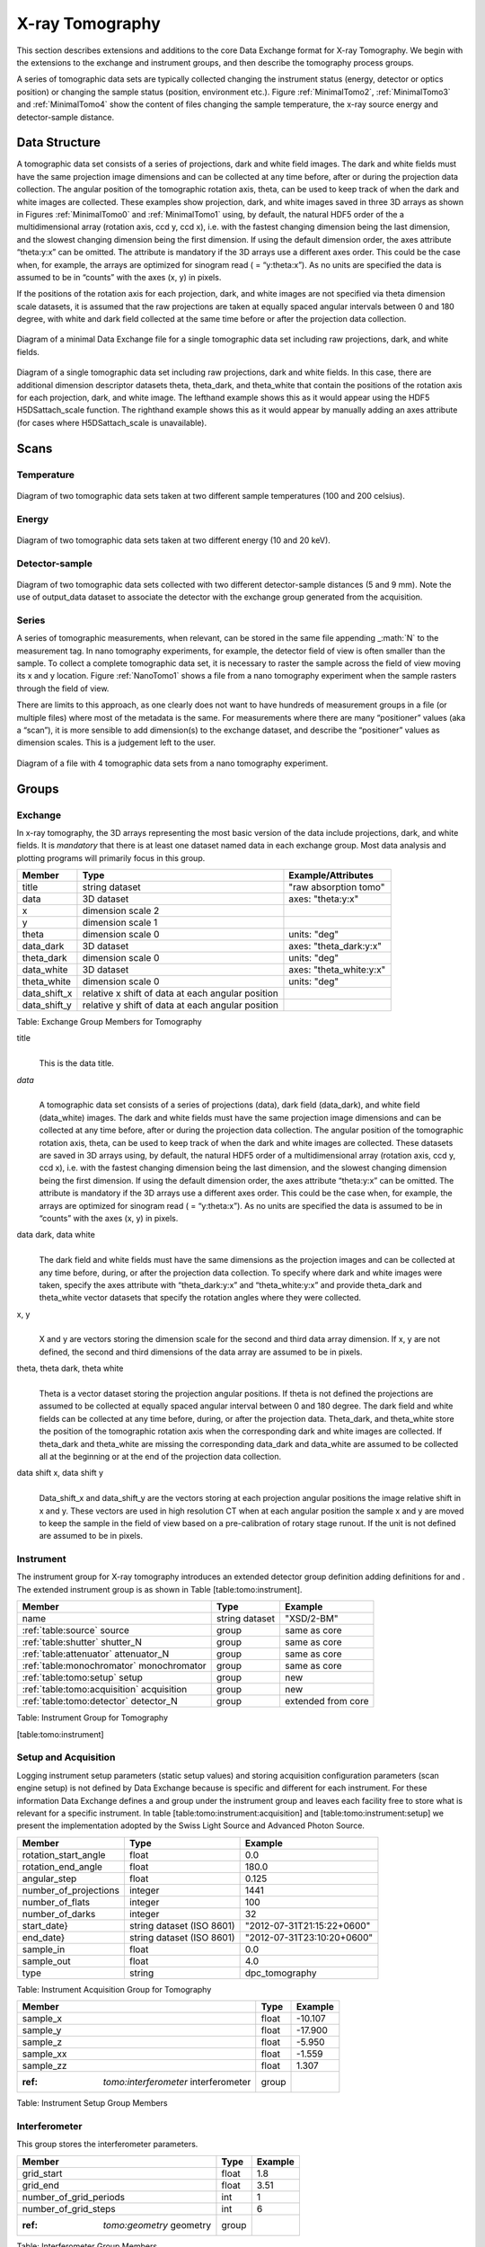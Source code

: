 .. role:: math(raw)   :format: html latex..================X-ray Tomography================This section describes extensions and additions to the core DataExchange format for X-ray Tomography. We begin with the extensions tothe exchange and instrument groups, and then describe the tomographyprocess groups.
A series of tomographic data sets are typically collected changing theinstrument status (energy, detector or optics position) or changing thesample status (position, environment etc.). Figure :ref:`MinimalTomo2`,:ref:`MinimalTomo3` and :ref:`MinimalTomo4` show the content of fileschanging the sample temperature, the x-ray source energy anddetector-sample distance.Data Structure==============A tomographic data set consists of a series of projections, dark andwhite field images. The dark and white fields must have the sameprojection image dimensions and can be collected at any time before,after or during the projection data collection. The angular position ofthe tomographic rotation axis, theta, can be used to keep track of whenthe dark and white images are collected. These examples show projection,dark, and white images saved in three 3D arrays as shown in Figures 
:ref:`MinimalTomo0` and :ref:`MinimalTomo1` using, by default, the naturalHDF5 order of the a multidimensional array (rotation axis, ccd y, ccdx), i.e. with the fastest changing dimension being the last dimension,and the slowest changing dimension being the first dimension. If usingthe default dimension order, the axes attribute “theta:y:x” can beomitted. The attribute is mandatory if the 3D arrays use a differentaxes order. This could be the case when, for example, the arrays areoptimized for sinogram read ( = “y:theta:x”). As no units are specifiedthe data is assumed to be in “counts” with the axes (x, y) in pixels.If the positions of the rotation axis for each projection, dark, andwhite images are not specified via theta dimension scale datasets, it isassumed that the raw projections are taken at equally spaced angularintervals between 0 and 180 degree, with white and dark field collectedat the same time before or after the projection data collection.

.. _MinimalTomo0:
.. figure:: figures/dx_MinimalTomo0.png   :align: center
   :alt: Diagram of a minimal Data Exchange file for a single tomographic data set including raw projections, dark, and white fields.   :width: 50.0%   Diagram of a minimal Data Exchange file for a single tomographic data set including raw projections, dark, and white fields. 

.. _MinimalTomo1:
.. figure:: figures/dx_MinimalTomo1.png   :align: center
   :alt: Diagram of a single tomographic data set including raw projections, dark and white fields. In this case, there are additional dimension descriptor datasets theta, theta\_dark, and theta\_white that contain the positions of the rotation axis for each projection, dark, and white image. The lefthand example shows this as it would appear using the HDF5 H5DSattach\_scale function. The righthand example shows this as it would appear by manually adding an axes attribute (for cases where H5DSattach\_scale is unavailable). 
   :width: 80.0%   Diagram of a single tomographic data set including raw projections,   dark and white fields. In this case, there are additional dimension   descriptor datasets theta, theta\_dark, and theta\_white that contain   the positions of the rotation axis for each projection, dark, and   white image. The lefthand example shows this as it would appear using   the HDF5 H5DSattach\_scale function. The righthand example shows this   as it would appear by manually adding an axes attribute (for cases   where H5DSattach\_scale is unavailable).


Scans
=====

Temperature~~~~~~~~~~~
.. _MinimalTomo2:
.. figure:: figures/dx_MinimalTomo2.png   :align: center
   :alt: Diagram of two tomographic data sets taken at two different sample temperatures (100 and 200 celsius).   :width: 100.0%   Diagram of two tomographic data sets taken at two different sample   temperatures (100 and 200 celsius).Energy~~~~~~
.. _MinimalTomo3:
.. figure:: figures/dx_MinimalTomo3.png   :align: center
   :alt: Diagram of two tomographic data sets taken at two different energy (10 and 20 keV).   :width: 80.0%   Diagram of two tomographic data sets taken at two different energy   (10 and 20 keV).Detector-sample~~~~~~~~~~~~~~~
.. _MinimalTomo4:
.. figure:: figures/dx_MinimalTomo4.png   :align: center
   :alt: Diagram of two tomographic data sets collected with two different detector-sample distances (5 and 9 mm). Note the use of output\_data dataset to associate the detector with the exchange group generated from the acquisition.   :width: 80.0%   Diagram of two tomographic data sets collected with two different   detector-sample distances (5 and 9 mm). Note the use of output\_data   dataset to associate the detector with the exchange group generated   from the acquisition.Series~~~~~~A series of tomographic measurements, when relevant, can be stored inthe same file appending \_\ :math:`N` to the measurement tag. In nanotomography experiments, for example, the detector field of view is oftensmaller than the sample. To collect a complete tomographic data set, itis necessary to raster the sample across the field of view moving its xand y location. Figure :ref:`NanoTomo1` shows a file from a nanotomography experiment when the sample rasters through the field of view.There are limits to this approach, as one clearly does not want to havehundreds of measurement groups in a file (or multiple files) where mostof the metadata is the same. For measurements where there are many“positioner” values (aka a “scan”), it is more sensible to adddimension(s) to the exchange dataset, and describe the “positioner”values as dimension scales. This is a judgement left to the user.

.. _NanoTomo1:

.. figure:: figures/dx_NanoTomo1.png   :align: center
   :alt: Diagram of a file with 4 tomographic data sets from a nano tomography experiment.   :width: 90.0%   Diagram of a file with 4 tomographic data sets from a nano tomography   experiment.
Groups
======

Exchange~~~~~~~~In x-ray tomography, the 3D arrays representing the most basic versionof the data include projections, dark, and white fields. It is*mandatory* that there is at least one dataset named data in eachexchange group. Most data analysis and plotting programs will primarilyfocus in this group.+------------------+---------------------------------------------------------+-----------------------------+|     Member       |      Type                                               |     Example/Attributes      |
+==================+=========================================================+=============================+|    title         |      string dataset                                     |  "raw absorption tomo"      |+------------------+---------------------------------------------------------+-----------------------------+|    data          |      3D dataset                                         |  axes: "theta:y:x"          |+------------------+---------------------------------------------------------+-----------------------------+|    x             |      dimension scale 2                                  |                             |+------------------+---------------------------------------------------------+-----------------------------+|    y             |      dimension scale 1                                  |                             |+------------------+---------------------------------------------------------+-----------------------------+|    theta         |      dimension scale 0                                  |  units: "deg"               |+------------------+---------------------------------------------------------+-----------------------------+|    data_dark     |      3D dataset                                         |  axes: "theta_dark:y:x"     |+------------------+---------------------------------------------------------+-----------------------------+|    theta_dark    |      dimension scale 0                                  |  units: "deg"               |+------------------+---------------------------------------------------------+-----------------------------+|    data_white    |      3D dataset                                         |  axes: "theta_white:y:x"    |+------------------+---------------------------------------------------------+-----------------------------+|    theta_white   |      dimension scale 0                                  |  units: "deg"               |+------------------+---------------------------------------------------------+-----------------------------+|    data_shift_x  |      relative x shift of data at each angular position  |                             |+------------------+---------------------------------------------------------+-----------------------------+|    data_shift_y  |      relative y shift of data at each angular position  |                             |
+------------------+---------------------------------------------------------+-----------------------------+

Table: Exchange Group Members for Tomography

title    |     | This is the data title.*data*    |     | A tomographic data set consists of a series of projections (data),      dark field (data_dark), and white field (data_white) images. The      dark and white fields must have the same projection image      dimensions and can be collected at any time before, after or      during the projection data collection. The angular position of the      tomographic rotation axis, theta, can be used to keep track of      when the dark and white images are collected. These datasets are      saved in 3D arrays using, by default, the natural HDF5 order of a      multidimensional array (rotation axis, ccd y, ccd x), i.e. with      the fastest changing dimension being the last dimension, and the      slowest changing dimension being the first dimension. If using the      default dimension order, the axes attribute “theta:y:x” can be      omitted. The attribute is mandatory if the 3D arrays use a      different axes order. This could be the case when, for example,      the arrays are optimized for sinogram read ( = “y:theta:x”). As no      units are specified the data is assumed to be in “counts” with the      axes (x, y) in pixels. 
data dark, data white    |     | The dark field and white fields must have the same dimensions as      the projection images and can be collected at any time before,      during, or after the projection data collection. To specify where      dark and white images were taken, specify the axes attribute with      “theta_dark:y:x” and “theta_white:y:x” and provide theta_dark      and theta_white vector datasets that specify the rotation angles      where they were collected.
x, y    |     | X and y are vectors storing the dimension scale for the second and      third data array dimension. If x, y are not defined, the second      and third dimensions of the data array are assumed to be in      pixels.
theta, theta dark, theta white    |     | Theta is a vector dataset storing the projection angular      positions. If theta is not defined the projections are assumed to      be collected at equally spaced angular interval between 0 and 180      degree. The dark field and white fields can be collected at any      time before, during, or after the projection data. Theta_dark,      and theta_white store the position of the tomographic rotation      axis when the corresponding dark and white images are collected.      If theta_dark and theta_white are missing the corresponding      data_dark and data_white are assumed to be collected all at the      beginning or at the end of the projection data collection.
data shift x, data shift y    |     | Data_shift_x and data_shift_y are the vectors storing at each      projection angular positions the image relative shift in x and y.      These vectors are used in high resolution CT when at each angular      position the sample x and y are moved to keep the sample in the      field of view based on a pre-calibration of rotary stage runout.      If the unit is not defined are assumed to be in pixels.

Instrument~~~~~~~~~~The instrument group for X-ray tomography introduces an extendeddetector group definition adding definitions for and . The extendedinstrument group is as shown in Table [table:tomo:instrument].+----------------------------------------------+----------------------+-------------------------------+|     Member                                   |      Type            |            Example            |
+==============================================+======================+===============================+|    name                                      |       string dataset | "XSD/2-BM"                    |+----------------------------------------------+----------------------+-------------------------------+|    :ref:`table:source` source                |       group          | same as core                  |+----------------------------------------------+----------------------+-------------------------------+|    :ref:`table:shutter` shutter_N            |       group          |  same as core                 |+----------------------------------------------+----------------------+-------------------------------+|    :ref:`table:attenuator` attenuator_N      |       group          | same as core                  |+----------------------------------------------+----------------------+-------------------------------+|    :ref:`table:monochromator` monochromator  |       group          | same as core                  |+----------------------------------------------+----------------------+-------------------------------+|    :ref:`table:tomo:setup` setup             |       group          | new                           |+----------------------------------------------+----------------------+-------------------------------+|    :ref:`table:tomo:acquisition` acquisition |       group          | new                           |+----------------------------------------------+----------------------+-------------------------------+|    :ref:`table:tomo:detector` detector_N     |       group          | extended from core            |+----------------------------------------------+----------------------+-------------------------------+
Table: Instrument Group for Tomography[table:tomo:instrument]Setup and Acquisition~~~~~~~~~~~~~~~~~~~~~Logging instrument setup parameters (staticsetup values) and storing acquisition configuration parameters (scanengine setup) is not defined by Data Exchange because is specific anddifferent for each instrument. For these information Data Exchangedefines a and group under the instrument group and leaves each facilityfree to store what is relevant for a specific instrument. In table[table:tomo:instrument:acquisition] and [table:tomo:instrument:setup] wepresent the implementation adopted by the Swiss Light Source andAdvanced Photon Source.


+----------------------------------------------+----------------------------------+----------------------------------+|     Member                                   |      Type                        |            Example               |
+==============================================+==================================+==================================+|    rotation_start_angle                      |      float                       |      0.0                         |+----------------------------------------------+----------------------------------+----------------------------------+|    rotation_end_angle                        |      float                       |      180.0                       |+----------------------------------------------+----------------------------------+----------------------------------+|    angular_step                              |      float                       |      0.125                       |+----------------------------------------------+----------------------------------+----------------------------------+|    number_of_projections                     |      integer                     |      1441                        |+----------------------------------------------+----------------------------------+----------------------------------+|    number_of_flats                           |      integer                     |      100                         |+----------------------------------------------+----------------------------------+----------------------------------+|    number_of_darks                           |      integer                     |      32                          |+----------------------------------------------+----------------------------------+----------------------------------+|    start_date}                               | string dataset (ISO 8601)        |      "2012-07-31T21:15:22+0600"  |    +----------------------------------------------+----------------------------------+----------------------------------+|    end_date}                                 | string dataset (ISO 8601)        |      "2012-07-31T23:10:20+0600"  |    +----------------------------------------------+----------------------------------+----------------------------------+|    sample_in                                 |      float                       |      0.0                         |+----------------------------------------------+----------------------------------+----------------------------------+|    sample_out                                |      float                       |      4.0                         |+----------------------------------------------+----------------------------------+----------------------------------+|    type                                      | string                           |      dpc_tomography              |+----------------------------------------------+----------------------------------+----------------------------------+Table: Instrument Acquisition Group for Tomography+----------------------------------------------+----------------------------------+----------------------------------+|     Member                                   |      Type                        |            Example               |
+==============================================+==================================+==================================+|    sample_x                                  |      float                       |      -10.107                     |+----------------------------------------------+----------------------------------+----------------------------------+|    sample_y                                  |      float                       |       -17.900                    |+----------------------------------------------+----------------------------------+----------------------------------+|    sample_z                                  |      float                       |      -5.950                      |+----------------------------------------------+----------------------------------+----------------------------------+|    sample_xx                                 |      float                       |      -1.559                      |+----------------------------------------------+----------------------------------+----------------------------------+|    sample_zz                                 |      float                       |      1.307                       |+----------------------------------------------+----------------------------------+----------------------------------+| :ref: `tomo:interferometer` interferometer   |      group                       |                                  |+----------------------------------------------+----------------------------------+----------------------------------+Table: Instrument Setup Group MembersInterferometer~~~~~~~~~~~~~~This group stores the interferometer parameters.

+----------------------------------------------+----------------------------------+----------------------------------+|     Member                                   |      Type                        |            Example               |
+==============================================+==================================+==================================+|    grid_start                                |      float                       |      1.8                         |+----------------------------------------------+----------------------------------+----------------------------------+|    grid_end                                  |      float                       |      3.51                        | +----------------------------------------------+----------------------------------+----------------------------------+|    number_of_grid_periods                    |      int                         |      1                           |+----------------------------------------------+----------------------------------+----------------------------------+|    number_of_grid_steps                      |      int                         |      6                           |+----------------------------------------------+----------------------------------+----------------------------------+| :ref: `tomo:geometry` geometry               |      group                       |                                  |+----------------------------------------------+----------------------------------+----------------------------------+
Table: Interferometer Group Membersstart_angle    |     | Interferometer start angle.grid_start    |     | Interferometer grid start angle.grid_end    |     | Interferometer grid end angle.grid_position_for_scan    |     | Interferometer grid position for scan.   number_of_grid_steps    |     | Number of grid steps.Detector~~~~~~~~This class holds information about the detector used during theexperiment. If more than one detector are used they will be all listedas detector_\ :math:`N`. In full field imaging the detector consists ofa CCD camera, microscope objective and a scintillator screen. Raw datarecorded by a detector as well as its position and geometry should bestored in this class.+----------------------------------------------+----------------------------------+----------------------------------+|     Member                                   |      Type                        |            Example               |
+==============================================+==================================+==================================+|    manufacturer                              | string dataset                   |      "CooKe Corporation"         |   +----------------------------------------------+----------------------------------+----------------------------------+|    model                                     | string dataset                   |       "pco dimax"                |+----------------------------------------------+----------------------------------+----------------------------------+|    serial_number                             | string dataset                   |       "1234XW2"                  |  +----------------------------------------------+----------------------------------+----------------------------------+|    bit_depth                                 |      integer                     |      12                          |     +----------------------------------------------+----------------------------------+----------------------------------+|    pixel_size_x                              |      float                       |      6.7e-6                      |+----------------------------------------------+----------------------------------+----------------------------------+|    pixel_size_y                              |      float                       |      6.7e-6                      |+----------------------------------------------+----------------------------------+----------------------------------+|    actual_pixel_size_x                       |      float                       |      1.2e-6                      |+----------------------------------------------+----------------------------------+----------------------------------+|    actual_pixel_size_y                       |      float                       |      1.2e-6                      |+----------------------------------------------+----------------------------------+----------------------------------+|    dimension_x                               |      integer                     |      2048                        |+----------------------------------------------+----------------------------------+----------------------------------+|    dimension_y                               |      integer                     |      2048                        |+----------------------------------------------+----------------------------------+----------------------------------+|    binning_x                                 |      integer                     |      1                           |+----------------------------------------------+----------------------------------+----------------------------------+|    binning_y                                 |      integer                     |      1                           |+----------------------------------------------+----------------------------------+----------------------------------+|    operating_temperature                     |      float                       |       270                        |     +----------------------------------------------+----------------------------------+----------------------------------+|    exposure_time                             |      float                       |      1.7e-3                      |   +----------------------------------------------+----------------------------------+----------------------------------+|    delay_time                                |      float                       |      1.7e-3                      |   +----------------------------------------------+----------------------------------+----------------------------------+|    stabilization_time                        |      float                       |      1.7e-3                      |   +----------------------------------------------+----------------------------------+----------------------------------+|    frame_rate                                |      integer                     |       2                          |+----------------------------------------------+----------------------------------+----------------------------------+|    output_data                               | string dataset                   |      "/exchange"                 |+----------------------------------------------+----------------------------------+----------------------------------+| :ref: `table:roi` roi                        |      group                       |                                  |+----------------------------------------------+----------------------------------+----------------------------------+| :ref: `table:objective` objective_N          |      group                       |                                  |+----------------------------------------------+----------------------------------+----------------------------------+| :ref: `table:scintillator` scintillator      |      group                       |                                  |
+----------------------------------------------+----------------------------------+----------------------------------+|    counts_per_joule                          |      float                       |      unitless                    | +----------------------------------------------+----------------------------------+----------------------------------+|    basis_vectors                             |      float array                 |      length                      | +----------------------------------------------+----------------------------------+----------------------------------+|    corner_position                           |      3 floats                    |      length                      |+----------------------------------------------+----------------------------------+----------------------------------+| :ref: `tomo:geometry` geometry               |      group                       |                                  |+----------------------------------------------+----------------------------------+----------------------------------+
Table: Detector Group Members for Tomographymanufacturer    |     | The detector manufacturer.model    |     | The detector model.serial_number    |     | The detector serial number .     bit_depth    |     | The detector bit depth.pixel_size_x, pixel_size_y    |     | Physical detector pixel size (m).dimension_x, dimension_y    |     | The detector horiz./vertical dimension.actual_pixel_size_x, actual_pixel_size_y    |     | Actual pixel size on the sample plane.binning_x, binning_y    |     | If the data are collected binning the detector binning_x and binning_y store the binning factor.operating_temperature    |     | The detector operating temperature (K).exposure_time    |     | The detector exposure time (s).delay_time    |     | Delay time between projections when using a mechanical shutter to reduce radiation damage of the sample (s).stabilization_time    |     | Time required by the sample to stabilize (s).frame_rate    |     | The detector frame rate (fps). This parameter is set for fly scan}roi    |     | The detector selected Region Of Interest (ROI).objective_N    |     | List of the visible light objectives mounted between the detector and the scintillator screen.counts_per_joule    |     | Number of counts recorded per each joule of energy received by the detector. The number of incident photons can then be calculated by:basis_vectors    |     | A matrix with the basis vectors of the detector data.corner_position    |     | The x, y and z coordinates of the corner of the first data element. }geometry    |     | Position and orientation of the center of mass of the detector. This should only be specified for non pixel detectors. For pixel detectors use basis_vectors and corner_position.ROI^^^Group describing the region of interest (ROI) of the image actuallycollected, if smaller than the full CCD.+----------------+----------------+-----------------+|     Member     |      Type      |      Example    |
+================+================+=================+|    name        | string dataset | "center third"  | +----------------+----------------+-----------------+|    x1          | integer        |      256        |   +----------------+----------------+-----------------+|    y1          | integer        |      256        |+----------------+----------------+-----------------+|    x2          | integer        |      1792       |+----------------+----------------+-----------------+|    y2          | integer        |      1792       |+----------------+----------------+-----------------+Table: ROI Group Membersx1    |     | Left pixel position.y1    |     | Top pixel position.x2    |     | Right pixel position.y2    |     | Bottom pixel position.Objective^^^^^^^^^Group describing the microscope objective lenses used.+------------------------------------+----------------+-----------------+|     Member                         |      Type      |      Example    |
+====================================+================+=================+| manufacturer                       | string dataset |      "Zeiss"    |+------------------------------------+----------------+-----------------+| model                              | string dataset |      "Axioplan" |+------------------------------------+----------------+-----------------+| magnification                      | float dataset  |      5          | +------------------------------------+----------------+-----------------+| umerical_aperture                  | float dataset  |      0.8        |+------------------------------------+----------------+-----------------+| :ref: `tomo:geometry` geometry     | group          |                 |+------------------------------------+----------------+-----------------+Table: Objective Group Membersmanufacturer    |     | Lens manufacturer.model    |     | Lens model.magnification    |     | Lens specified magnification.numerical_aperture    |     | The numerical aperture (N.A.) is a measure of the light-gathering characteristics of the lens.Scintillator^^^^^^^^^^^^Group describing the visible light scintillator coupled to the CCDcamera objective lens.+------------------------------------+----------------+-----------------+|     Member                         |      Type      |      Example    |
+====================================+================+=================+|    manufacturer                    | string dataset |  "Crytur"       |+------------------------------------+----------------+-----------------+|    serial_number                   | string dataset |    "12"         |   +------------------------------------+----------------+-----------------+|    name                            | string dataset |  "Yag polished" | +------------------------------------+----------------+-----------------+|    type                            | string dataset |  "Yag on Yag"   |  +------------------------------------+----------------+-----------------+|    scintillating_thickness         | float dataset  |       5e-6      |  +------------------------------------+----------------+-----------------+|    substrate_thickness             | float dataset  |        1e-4     |  +------------------------------------+----------------+-----------------+| :ref: `tomo:geometry` geometry     | group          |                 |+------------------------------------+----------------+-----------------+

Table: Scintillator Group Members

manufacturer    |     | Scintillator Manufacturer.serial_number    |     | Scintillator serial number.name    |     | Scintillator name.scintillating_thickness    |     | Scintillator thickness.substrate_thickness    |     | Scintillator substrate thickness.

Geometry^^^^^^^^This class holds the position and orientation of a component fortomography.+----------------------------------------------+-----------------+----------------------------------+|     Member                                   |      Type       |            Example               |
+==============================================+=================+==================================+| :ref: `tomo:translation` \emphtranslation}   |      group      |                                  |+----------------------------------------------+-----------------+----------------------------------+| :ref: `tomo:orientation` \emphorientation}   |      group      |                                  |+----------------------------------------------+-----------------+----------------------------------+translation    |     | The position of the object with respect to the origin of your coordinate system.orientation    |     | The rotation of the object with respect to your coordinate system.Translation'''''''''''This is the description for the general spatial location of a componentfor tomography.+----------------------------+------------------------+-----------------+|     Member                 |      Type              |      Example    |
+============================+========================+=================+|           distances        | 3 float array dataset  |  (0, 0.001, 0)  |+----------------------------+------------------------+-----------------+distances    |     | The x, y and z components of the translation of the origin of the object    | relative to the origin of the global coordinate system (the place where     | the X-ray beam  meets the sample when the sample is first aligned in the beam).    | If  distances does not have the attribute units set then the units are in    | meters.Orientation'''''''''''This is the description for the orientation of a component fortomography.+----------------------------+------------------------+-----------------+|     Member                 |      Type              |      Example    |
+============================+========================+=================+|      value                 | 6 float array dataset  |                 |+----------------------------+------------------------+-----------------+

value    |     | Dot products between the local and the global unit vectors. Unitless}The orientation information is stored as direction cosines. Thedirection cosines will be between the local coordinate directions andthe global coordinate directions. The unit vectors in both the local andglobal coordinates are right-handed and orthonormal.Calling the local unit vectors (:math:`x',y',z'`) and the reference unitvectors (:math:`x,y,z`) the six numbers will be[:math:`x' \cdot x, x' \cdot y, x' \cdot z, y' \cdot x, y'  \cdot y, y' \cdot z`] where “:math:`\cdot`” is the scalardot product (cosine of the angle between the unit vectors).Notice that this corresponds to the first two rows of the rotationmatrix that transforms from the global orientation to the localorientation. The third row can be recovered by using the fact that thebasis vectors are orthonormal.Data Processing===============This section documents a set of process descriptions for tomography datamovement and processing. These process description groups are used in adata processing pipeline - each group provides the metadata for onestage in the pipeline.Sinogram~~~~~~~~The sinogram process description group contains metadata required togenerate sinograms from projection data. The input data is a projectionordered data cube, and the output is a sinogram ordered data cube. Theoutput is stored in a new exchange group.+----------------------------+------------------------+-----------------+|     Member                 |      Type              |      Example    |
+============================+========================+=================+|    name                    | string dataset         |                 |  +----------------------------+------------------------+-----------------+|    version                 | string dataset         |  1.0            |+----------------------------+------------------------+-----------------+|    input_data              | string dataset         |  "/exchange_1"  |+----------------------------+------------------------+-----------------+|    output_data             | string dataset         |  "/exchange_2"  |+----------------------------+------------------------+-----------------+Table: Sinogram Group Membersname    |     | Algorithm name.version    |     | Algorithm version.input_data    |     | Reference to the exchange group containing the projection ordered input data.output_data    |     | Reference to the exchange group that will contain the sinogram ordered output data.Ring Removal~~~~~~~~~~~~The ring removal process description group contains information requiredto run a ring_removal processing step.+----------------------------+------------------------+-----------------+|     Member                 |      Type              |      Example    |
+============================+========================+=================+|    name                    |    string dataset      |                 |  +----------------------------+------------------------+-----------------+|    version                 |    string dataset      |  1.0            |+----------------------------+------------------------+-----------------+|    input_data              |    string dataset      |  "/exchange_2"  |+----------------------------+------------------------+-----------------+|    output_data             |    string dataset      |  "/exchange_3"  |+----------------------------+------------------------+-----------------+|    coefficient             |    float dataset       |   1.0           |+----------------------------+------------------------+-----------------+Table: Ring Removal Group Membersname    |     | Algorithm name.version    |     | Algorithm version.input_data    |     | Reference to the exchange group containing input data.output_data    |     | Path to the exchange group containing output data.    |     | coefficientReconstruction~~~~~~~~~~~~~~The Reconstruction process description group contains metadata requiredto run a tomography reconstruction. The specific algorithm is describedin a separate group.+----------------------------------------------+-----------------+----------------------------------+|     Member                                   |      Type       |            Example               |
+==============================================+=================+==================================+|    name                                      | string dataset  |                                  |  +----------------------------------------------+-----------------+----------------------------------+|    version}                                  | string dataset  |      1.0                         |+----------------------------------------------+-----------------+----------------------------------+|    input_data                                | string dataset  |      "/exchange_3"               |+----------------------------------------------+-----------------+----------------------------------+|    output_data                               | string dataset  |      "/exchange_4"               |+----------------------------------------------+-----------------+----------------------------------+|    reconstruction_slice_start                | int dataset     |       1000                       |+----------------------------------------------+-----------------+----------------------------------+|    reconstruction_slice_end                  | int dataset     |       1030                       |+----------------------------------------------+-----------------+----------------------------------+|    rotation_center                           | Float dataset   |      1048.50                     |+----------------------------------------------+-----------------+----------------------------------+| :ref: `table:algorithm` algorithm}           | Group           |                                  |+----------------------------------------------+-----------------+----------------------------------+Table: Reconstruction Group Members.name    |     | Reconstruction tool name.version    |     | Tool version.input_data    |     | Reference to the exchange group containing input data.output_data    |     | Reference to the exchange group containing output data.reconstruction_slice_start    |     | First reconstruction slice.reconstruction_slice_end    |     | Last reconstruction slice.rotation_center    |     | Center of rotation in pixels.algorithm    |     | Algorithm group describing reconstruction algorithm parameters.Algorithm^^^^^^^^^The Algorithm group contains information required to run a tomographyreconstruction algorithm.+----------------------------------------------+-----------------+-------------------+|     Member                                   |      Type       |    Example        |
+==============================================+=================+===================+|    name                                      | string dataset  | "SART"            |     +----------------------------------------------+-----------------+-------------------+|    version                                   | string dataset  | "1.0"             |+----------------------------------------------+-----------------+-------------------+|    implementation                            | string dataset  | "GPU"             |    +----------------------------------------------+-----------------+-------------------+|    number_of_nodes                           | int dataset     | 16                |+----------------------------------------------+-----------------+-------------------+|    type                                      | string dataset  | "Iterative"       |     +----------------------------------------------+-----------------+-------------------+|    iterative_stop_condition                  | string dataset  | "iteration_max"   |  +----------------------------------------------+-----------------+-------------------+|    iterative_iteration_max                   | int dataset     | 200               |+----------------------------------------------+-----------------+-------------------+|    iterative_projection_threshold            | float dataset   |                   |  +----------------------------------------------+-----------------+-------------------+|    iterative_difference_threshold_percent    | float dataset   |                   |    +----------------------------------------------+-----------------+-------------------+|    iterative_difference_threshold_value      | float dataset   |                   |+----------------------------------------------+-----------------+-------------------+|    iterative_regularization_type             | string dataset  | "total_variation" |  +----------------------------------------------+-----------------+-------------------+|    iterative_regularization_parameter        | float dataset   |                   |  +----------------------------------------------+-----------------+-------------------+|    iterative_step_size                       | float dataset   | 0.3               |+----------------------------------------------+-----------------+-------------------+|    iterative_sampling_step_size              | float dataset   | 0.2               |+----------------------------------------------+-----------------+-------------------+|    analytic_filter                           | string dataset  | "Parzen"          |+----------------------------------------------+-----------------+-------------------+|    analytic_padding                          | float dataset   | 0.50              |+----------------------------------------------+-----------------+-------------------+|    analytic_processed_periods                | float dataset   | 1                 |+----------------------------------------------+-----------------+-------------------+|    analytic_processed_number_of_steps        | int dataset     | 7                 |+----------------------------------------------+-----------------+-------------------+Table: Algorithm Group Membersname    |     | Reconstruction method name: SART, EM, FBP, GridRec.version    |     | Algorithm version.implementation    |     | CPU or GPU.number_of_nodes    |     | Number of nodes to use on cluster. This parameter is set when the reconstruction is parallelized and run on a cluster.type    |     | Tomography reconstruction method: analytic or iterative.iterative_stop_condition    |     | iteration_max, projection_threshold, difference_threshold_percent, difference_threshold_value.iterative_iteration_max    |     | Maximum number of iterations.iterative_projection_threshold    |     | The threshold of projection difference to stop the iterations as $p$ in $ |y - Ax_n| < p $.iterative_difference_threshold_percent    |     | The threshold of reconstruction difference to stop the iterations as $p$ in $ |x_n+1}| / |x_n| < p $.iterative_difference_threshold_value    |     | The threshold of reconstruction difference to stop the iterations as $p$ in $ |x_n+1}| - |x_n| < p $.iterative_regularization_type    |     | total_variation, none.iterative_regularization_parameter    |     | lambda/alpha value in $ (y-A_x)^2 + \alpha *L_1(x) $.iterative_step_size    |     | Step size between iterations in iterative methods as $\delta_t$ in $ x_n+1} = x_n + \delta_t * f(x_n)$.iterative_sampling_step_size    |     | Step size used for forward projection calculation in iterative methods.analytic_filter    |     | Filter type.analytic_paddinganalytic_processed_periods    |     | number of processed periods of the collected phase stepping curve (differential phase contrast - grating).analytic_processed_number_of_steps    |     | total number of processed phase steps (differential phase contrast - grating).
    
    Gridftp~~~~~~~The gridftp process description group contains metadata required totransfer data between two gridftp endpoints. This assumes a third partytransfer.+--------------------+-----------------+------------------------+|     Member         |      Type       |    Example             |
+====================+=================+========================+|    name            | string dataset  |                        |  +--------------------+-----------------+------------------------+|    version}        | string dataset  | 1.0                    |+--------------------+-----------------+------------------------+|    source_URL      | string dataset  | "gsiftp://host1/path"  |+--------------------+-----------------+------------------------+|    dest_URL        | string dataset  | "gsiftp://host2/path"  |+--------------------+-----------------+------------------------+Table: Gridftp Group Membersname    |     | GridFTP tool name.version    |     | Tool version.source_URL    |     | A gsiftp URL for the source of the transfer.dest_URL    |     | A gsiftp URL for the destination of the transfer.Export~~~~~~The export process description group contains metadata required toextract and convert data from a Data Exchange (HDF5) file into anotherformat.+----------------------------------------------+-----------------+---------------------+|     Member                                   |      Type       |    Example          |
+==============================================+=================+=====================+|    name                                      | string dataset  |                     |  +----------------------------------------------+-----------------+---------------------+|    version                                   | string dataset  | "1.0"               |+----------------------------------------------+-----------------+---------------------+|    input_data                                | string dataset  | "/exchange_4"       |+----------------------------------------------+-----------------+---------------------+|    output_URL                                | string dataset  | "file://host/path"  |+----------------------------------------------+-----------------+---------------------+|    output_data_format                        | string dataset  |      "TIFF"         |+----------------------------------------------+-----------------+---------------------+|    output_data_scaling_max                   | float dataset   |      0.005          |+----------------------------------------------+-----------------+---------------------+|    output_data_scaling_min                   | float dataset   |      -0.00088       |+----------------------------------------------+-----------------+---------------------+Table: Export Group Membersname    |     | Export tool name.version    |     | Tool version.input_data    |     | Reference to the exchange group containing the input data.output_URL    |     | A file path and name, either plain or in URL format: file://host/path/file.tif }output_data_formatoutput_data_scaling_maxoutput_data_scaling_min
